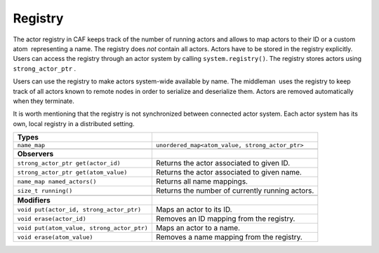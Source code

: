 .. _registry:

Registry
========

The actor registry in CAF keeps track of the number of running actors and allows to map actors to their ID or a custom atom  representing a name. The registry does *not* contain all actors. Actors have to be stored in the registry explicitly. Users can access the registry through an actor system by calling ``system.registry()``. The registry stores actors using ``strong_actor_ptr`` .

Users can use the registry to make actors system-wide available by name. The middleman  uses the registry to keep track of all actors known to remote nodes in order to serialize and deserialize them. Actors are removed automatically when they terminate.

It is worth mentioning that the registry is not synchronized between connected actor system. Each actor system has its own, local registry in a distributed setting.

+--------------------------------------------+-------------------------------------------------+
| **Types**                                  |                                                 |
+============================================+=================================================+
| ``name_map``                               | ``unordered_map<atom_value, strong_actor_ptr>`` |
+--------------------------------------------+-------------------------------------------------+
|                                            |                                                 |
+--------------------------------------------+-------------------------------------------------+
| **Observers**                              |                                                 |
+--------------------------------------------+-------------------------------------------------+
| ``strong_actor_ptr get(actor_id)``         | Returns the actor associated to given ID.       |
+--------------------------------------------+-------------------------------------------------+
| ``strong_actor_ptr get(atom_value)``       | Returns the actor associated to given name.     |
+--------------------------------------------+-------------------------------------------------+
| ``name_map named_actors()``                | Returns all name mappings.                      |
+--------------------------------------------+-------------------------------------------------+
| ``size_t running()``                       | Returns the number of currently running actors. |
+--------------------------------------------+-------------------------------------------------+
|                                            |                                                 |
+--------------------------------------------+-------------------------------------------------+
| **Modifiers**                              |                                                 |
+--------------------------------------------+-------------------------------------------------+
| ``void put(actor_id, strong_actor_ptr)``   | Maps an actor to its ID.                        |
+--------------------------------------------+-------------------------------------------------+
| ``void erase(actor_id)``                   | Removes an ID mapping from the registry.        |
+--------------------------------------------+-------------------------------------------------+
| ``void put(atom_value, strong_actor_ptr)`` | Maps an actor to a name.                        |
+--------------------------------------------+-------------------------------------------------+
| ``void erase(atom_value)``                 | Removes a name mapping from the registry.       |
+--------------------------------------------+-------------------------------------------------+
